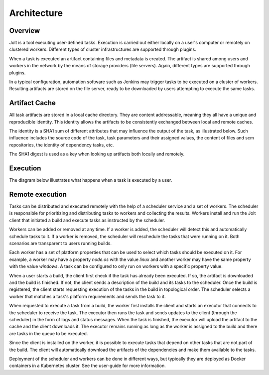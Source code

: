 Architecture
============

.. architecture-alias-start

Overview
--------

Jolt is a tool executing user-defined tasks. Execution is carried out
either locally on a user's computer or remotely on clustered workers.
Different types of cluster infrastructures are supported through plugins.

When a task is executed an artifact containing files and metadata is created.
The artifact is shared among users and workers in the network by the means of
storage providers (file servers). Again, different types are supported
through plugins.

In a typical configuration, automation software such as Jenkins may trigger
tasks to be executed on a cluster of workers. Resulting artifacts are stored
on the file server, ready to be downloaded by users attempting to execute
the same tasks.

.. image:: img/overview.png


Artifact Cache
--------------

All task artifacts are stored in a local cache directory.
They are content addressable, meaning they all have a unique and
reproducible identity. This identity allows the artifacts to be
consistently exchanged between local and remote caches.

.. image:: img/caches.png

The identity is a SHA1 sum of different attributes that may influence the
output of the task, as illustrated below. Such influence includes the
source code of the task, task parameters and their assigned
values, the content of files and scm repositories, the identity of
dependency tasks, etc.

The SHA1 digest is used as a key when looking up artifacts both
locally and remotely.


Execution
---------

The diagram below illustrates what happens when a task is executed by
a user.

.. image:: img/buildflow.png

.. architecture-end


Remote execution
----------------

Tasks can be distributed and executed remotely with the help of a
scheduler service and a set of workers. The scheduler is responsible
for prioritizing and distributing tasks to workers and collecting
the results. Workers install and run the Jolt client that initiated
a build and execute tasks as instructed by the scheduler.

Workers can be added or removed at any time. If a worker is added,
the scheduler will detect this and automatically schedule
tasks to it. If a worker is removed, the scheduler will reschedule
the tasks that were running on it. Both scenarios are transparent
to users running builds.

Each worker has a set of platform properties that can be used to
select which tasks should be executed on it. For example, a worker
may have a property `node.os` with the value `linux` and another
worker may have the same property with the value `windows`. A task
can be configured to only run on workers with a specific property value.

When a user starts a build, the client first check if the task
has already been executed. If so, the artifact is downloaded and
the build is finished. If not, the client sends a description
of the build and its tasks to the scheduler. Once the build is
registered, the client starts requesting execution of the tasks
in the build in topological order. The scheduler selects a worker
that matches a task's platform requirements and sends the task to it.

When requested to execute a task from a build, the worker first
installs the client and starts an executor that connects to the
scheduler to receive the task. The executor then runs the task and
sends updates to the client (through the scheduler) in the form
of logs and status messages. When the task is finished, the
executor will upload the artifact to the cache and the client
downloads it. The executor remains running as long as the worker
is assigned to the build and there are tasks in the queue
to be executed.

Since the client is installed on the worker, it is possible to
execute tasks that depend on other tasks that are not part of
the build. The client will automatically download the artifacts
of the dependencies and make them available to the tasks.

Deployment of the scheduler and workers can be done in different
ways, but typically they are deployed as Docker containers in
a Kubernetes cluster. See the user-guide for more information.

